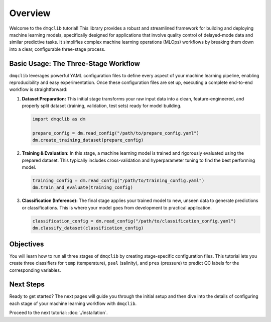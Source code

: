 Overview
========

Welcome to the ``dmqclib`` tutorial! This library provides a robust and streamlined framework for building and deploying machine learning models, specifically designed for applications that involve quality control of delayed-mode data and similar predictive tasks. It simplifies complex machine learning operations (MLOps) workflows by breaking them down into a clear, configurable three-stage process.

Basic Usage: The Three-Stage Workflow
-------------------------------------

``dmqclib`` leverages powerful YAML configuration files to define every aspect of your machine learning pipeline, enabling reproducibility and easy experimentation. Once these configuration files are set up, executing a complete end-to-end workflow is straightforward:

1.  **Dataset Preparation:**
    This initial stage transforms your raw input data into a clean, feature-engineered, and properly split dataset (training, validation, test sets) ready for model building.

    .. code-block:: python

       import dmqclib as dm

       prepare_config = dm.read_config("/path/to/prepare_config.yaml")
       dm.create_training_dataset(prepare_config)

2.  **Training & Evaluation:**
    In this stage, a machine learning model is trained and rigorously evaluated using the prepared dataset. This typically includes cross-validation and hyperparameter tuning to find the best performing model.

    .. code-block:: python

       training_config = dm.read_config("/path/to/training_config.yaml")
       dm.train_and_evaluate(training_config)

3.  **Classification (Inference):**
    The final stage applies your trained model to new, unseen data to generate predictions or classifications. This is where your model goes from development to practical application.

    .. code-block:: python

       classification_config = dm.read_config("/path/to/classification_config.yaml")
       dm.classify_dataset(classification_config)

Objectives
-----------------------------

You will learn how to run all three stages of ``dmqclib`` by creating stage-specific configuration files. This tutorial lets you create three classifiers for ``temp`` (temperature), ``psal`` (salinity), and ``pres`` (pressure) to predict QC labels for the corresponding variables.

Next Steps
----------

Ready to get started? The next pages will guide you through the initial setup and then dive into the details of configuring each stage of your machine learning workflow with ``dmqclib``.

Proceed to the next tutorial: :doc:`./installation`.
